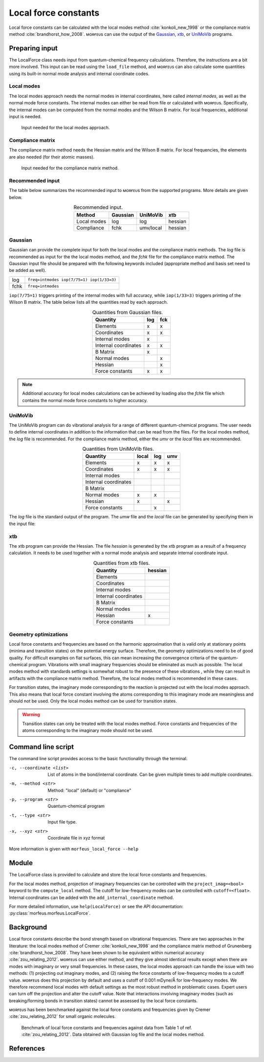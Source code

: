 =====================
Local force constants
=====================

Local force constants can be calculated with the local modes method
:cite:`konkoli_new_1998` or the compliance matrix method
:cite:`brandhorst_how_2008`. ᴍᴏʀғᴇᴜs can use the output of the Gaussian_, xtb_,
or UniMoVib_ programs.

***************
Preparing input
***************

The LocalForce class needs input from quantum-chemical frequency calculations.
Therefore, the instructions are a bit more involved. This input can be read
using the ``load_file`` method, and ᴍᴏʀғᴇᴜs can also calculate some quantities
using its built-in normal mode analysis and internal coordinate codes.

###########
Local modes
###########

The local modes approach needs the normal modes in internal coordinates, here
called *internal modes*, as well as the normal mode force constants. The
internal modes can either be read from file or calculated with ᴍᴏʀғᴇᴜs.
Specifically, the internal modes can be computed from the normal modes and the
Wilson B matrix. For local frequencies, additional input is needed.

.. figure:: images/local_force/diagram_local.svg
  
  Input needed for the local modes approach.

#################
Compliance matrix
#################

The compliance matrix method needs the Hessian matrix and the Wilson B matrix.
For local frequencies, the elements are also needed (for their atomic masses).

.. figure:: images/local_force/diagram_compliance.svg
  
  Input needed for the compliance matrix method.

#################
Recommended input
#################

The table below summarizes the recommended input to ᴍᴏʀғᴇᴜs from the
supported programs. More details are given below.

.. table:: Recommended input.
  :widths: auto
  :align: center

  =========== ======== ========= =======
  Method      Gaussian UniMoVib  xtb
  =========== ======== ========= =======
  Local modes log      log       hessian
  Compliance  fchk     umv/local hessian
  =========== ======== ========= =======

########
Gaussian
########

Gaussian can provide the complete input for both the local modes and the
compliance matrix methods. The *log* file is recommended as input for the the
local modes method, and the *fchk* file for the compliance matrix method.
The Gaussian input file should be prepared with the following keywords
included (appropriate method and basis set need to be added as well).

==== =========================================
log  ``freq=intmodes iop(7/75=1) iop(1/33=3)``
fchk ``freq=intmodes``
==== =========================================

``iop(7/75=1)`` triggers printing of the internal modes with full accuracy,
while ``iop(1/33=3)`` triggers printing of the Wilson B matrix. The table below
lists all the quantities read by each approach.

.. table:: Quantities from Gaussian files.
  :widths: auto
  :align: center

  ==================== === ===
  Quantity             log fck
  ==================== === ===
  Elements              x   x
  Coordinates           x   x
  Internal modes        x   
  Internal coordinates  x   x
  B Matrix              x   
  Normal modes              x
  Hessian                   x
  Force constants       x   x
  ==================== === ===

.. note:: 

  Additional accuracy for local modes calculations can be achieved by loading
  also the *fchk* file which contains the normal mode force constants to
  higher accuracy.

########
UniMoVib
########

The UniMoVib program can do vibrational analysis for a range of different
quantum-chemical programs. The user needs to define internal coordinates in
addition to the information that can be read from the files. For the local
modes method, the *log* file is recommended. For the compliance matrix method,
either the *umv* or the *local* files are recommended.


.. table:: Quantities from UniMoVib files.
  :widths: auto
  :align: center

  ==================== ===== === ===
  Quantity             local log umv
  ==================== ===== === === 
  Elements             x     x   x
  Coordinates          x     x   x
  Internal modes          
  Internal coordinates 
  B Matrix                
  Normal modes         x     x
  Hessian              x         x  
  Force constants            x
  ==================== ===== === === 

The *log* file is the standard output of the program. The *umw* file and the
*local* file can be generated by specifying them in the input file:

.. code-block:: none
  :emphasize-lines: 5, 6
  :caption: Example UniMoVib input file

  a test job

  $contrl
    qcprog="gaussian"
    iflocal=.t.
    ifsave=.t.
  $end

  $qcdata
    fchk="freq.fchk"
  $end

###
xtb
###

The xtb program can provide the Hessian. The file *hessian* is generated by the
xtb program as a result of a frequency calculation. It needs to be used
together with a normal mode analysis and separate internal coordinate input.

.. table:: Quantities from xtb files.
  :widths: auto
  :align: center

  ==================== ======= 
  Quantity             hessian 
  ==================== ======= 
  Elements             
  Coordinates          
  Internal modes          
  Internal coordinates 
  B Matrix                
  Normal modes                 
  Hessian              x         
  Force constants              
  ==================== =======  

######################
Geometry optimizations
######################

Local force constants and frequencies are based on the harmonic approximation
that is valid only at stationary points (minima and transition states) on the
potential energy surface. Therefore, the geometry optimizations need to be of
good quality. For difficult examples on flat surfaces, this can mean
increasing the convergence criteria of the quantum-chemical program.
Vibrations with small imaginary frequencies should be eliminated as much as
possible. The local modes method with standards settings is somewhat robust to
the presence of these vibrations , while they can result in artifacts with the
compliance matrix method. Therefore, the local modes method is recommended in
these cases.

For transition states, the imaginary mode corresponding to the reaction is
projected out with the local modes approach. This also means that local force
constant involving the atoms corresponding to this imaginary mode are
meaningless and should not be used. Only the local modes method can be used
for transition states.

.. warning::

  Transition states can only be treated with the local modes method. Force
  constants and frequencies of the atoms corresponding to the imaginary mode
  should not be used.

*******************
Command line script
*******************

The command line script provides access to the basic functionality through
the terminal.

.. code-block:: console
  :caption: Example with Gaussian log file.
  
  $ morfeus_local_force freq-lm.log -p gaussian -t log
  Coordinate                            Force constant (mDyne/Å, mDyne Å rad^(-2))             Frequency (cm^-1)
  Bond(1, 2)                                                                 5.364                          3129
  Bond(1, 3)                                                                 5.364                          3129
  Bond(1, 4)                                                                 5.365                          3129
  Bond(1, 5)                                                                 5.364                          3129
  Angle(1, 2, 3)                                                             0.667                          1448
  Angle(1, 2, 4)                                                             0.667                          1448
  Angle(1, 2, 5)                                                             0.667                          1448
  Angle(1, 3, 4)                                                             0.667                          1448
  Angle(1, 3, 5)                                                             0.667                          1448
  Angle(1, 4, 5)                                                             0.667                          1448
  Dihedral(1, 2, 3, 4)                                                       0.433                          1384
  Dihedral(1, 2, 3, 5)                                                       0.433                          1384
  Dihedral(1, 2, 4, 5)                                                       0.433                          1384
  Dihedral(1, 3, 4, 5)                                                       0.433                          1384

.. code-block:: console
  :caption: Example with xtb and hessian file.
  
  $ morfeus_local_force hessian -x xtbopt.xyz -p xtb -t hessian -m local -c 1 2 -c 1 5 -c 1 2 3
  Coordinate                            Force constant (mDyne/Å, mDyne Å rad^(-2))             Frequency (cm^-1)
  Bond(1, 2)                                                                 5.190                          3078
  Bond(1, 5)                                                                 5.190                          3078
  Angle(1, 2, 3)                                                             2.388                          1692

-c, --coordinate <list>
  List of atoms in the bond/internal coordinate. Can be given multiple times
  to add multiple coordinates.
-m, --method <str>
  Method: "local" (default) or "compliance"
-p, --program <str>
  Quantum-chemical program
-t, --type <str>
  Input file type.
-x, --xyz <str>
  Coordinate file in xyz format

More information is given with ``morfeus_local_force --help``

******
Module
******

The LocalForce class is provided to calculate and store the local force
constants and frequencies.

.. code-block:: python
  :caption: Example with Gaussian and local modes method.

  >>> from morfeus import LocalForce
  >>> lf = LocalForce()
  >>> lf.load_file("freq-lm.log", "gaussian", "log")
  >>> lf.compute_local()
  >>> lf.compute_frequencies()
  >>> fc = lf.get_local_force_constant([1, 2])
  >>> print(fc)
  5.364289643211871
  >>> freq = lf.get_local_frequency([1, 2])
  >>> print(freq)
  3129.3126301763527
  
.. code-block:: python
  :caption: Example with Gaussian and compliance matrix method.

  >>> from morfeus import LocalForce
  >>> lf = LocalForce()
  >>> lf.load_file("freq.fchk", "gaussian", "fchk")
  >>> lf.compute_compliance()
  >>> lf.compute_frequencies()
  >>> fc = lf.get_local_force_constant([1, 2])
  >>> print(fc)
  5.364398642985929
  >>> freq = lf.get_local_frequency([1, 2])
  >>> print(freq)
  3129.352986019491

.. code-block:: python
  :caption: Example with xtb and local modes method.

  >>> from morfeus import LocalForce, read_xyz
  >>> elements, coordinates = read_xyz("xtbopt.xyz")
  >>> lf = LocalForce(elements, coordinates)
  >>> lf.load_file("hessian", "xtb", "hessian")
  >>> lf.normal_mode_analysis()
  >>> lf.detect_bonds()
  >>> print(lf.internal_coordinates)
  [Bond(1, 4), Bond(1, 3), Bond(1, 2), Bond(1, 5)]
  >>> lf.compute_local()
  >>> lf.compute_frequencies()
  >>> fc = lf.get_local_force_constant([1, 2])
  >>> print(fc)
  5.190222259808879
  >>> freq = lf.get_local_frequency([1, 2])
  >>> print(freq)
  3078.130379468432

.. code-block:: python
  :caption: Example with UniMoVib and the local modes method.

  >>> from morfeus import LocalForce
  >>> lf = LocalForce()
  >>> lf.load_file("job.out", "unimovib", "log")
  >>> lf.detect_bonds()
  >>> lf.compute_local()
  >>> lf.compute_frequencies()
  >>> fc = lf.get_local_force_constant([1, 2])
  >>> print(fc)
  5.364347084281302
  >>> freq = lf.get_local_frequency([1, 2])
  >>> print(freq)
  3129.337947449028

.. code-block:: python
  :caption: Example with adding internal coordinates manually
  :emphasize-lines: 4-7

  >>> from morfeus import LocalForce
  >>> lf = LocalForce()
  >>> lf.load_file("job.out", "unimovib", "log")
  >>> lf.add_internal_coordinate([1, 2])
  >>> lf.add_internal_coordinate([1, 2, 3])
  >>> print(lf.internal_coordinates)
  [Bond(1, 2), Angle(1, 2, 3)]
  >>> lf.compute_local()
  >>> lf.compute_frequencies()
  >>> fc = lf.get_local_force_constant([1, 2])
  >>> print(fc)
  5.364347084281298
  >>> freq = lf.get_local_frequency([1, 2])
  >>> print(freq)
  3129.337947449028
  >>> lf.print_report(angles=True, angle_units=True)
  Coordinate                            Force constant (mDyne/Å, mDyne Å rad^(-2))             Frequency (cm^-1)
  Bond(1, 2)                                                                 5.364                          3129
  Angle(1, 2, 3)                                                             2.416                          1687

For the local modes method, projection of imaginary frequencies can be
controlled with the ``project_imag=<bool>`` keyword to the ``compute_local``
method. The cutoff for low-frequency modes can be controlled with 
``cutoff=<float>``. Internal coordinates can be added with the
``add_internal_coordinate`` method.

For more detailed information, use ``help(LocalForce)`` or see the API
documentation: :py:class:`morfeus.morfeus.LocalForce`.

**********
Background
**********

Local force constants describe the bond strength based on vibrational
frequencies. There are two approaches in the literature: the local modes method
of Cremer :cite:`konkoli_new_1998` and the compliance matrix method of
Grunenberg :cite:`brandhorst_how_2008`. They have been shown to be equivalent
within numerical accuracy :cite:`zou_relating_2012`. ᴍᴏʀғᴇᴜs can use either
method, and they give almost identical results except when there are modes with
imaginary or very small frequencies. In these cases, the local modes approach
can handle the issue with  two methods: (1) projecting out imaginary modes, and
(2) raising the force constants of low-frequency modes to a cutoff value.
ᴍᴏʀғᴇᴜs does this projection by default and uses a cutoff of 0.001 mDyne/Å for
low-frequency modes. We therefore recommend local modes with default settings
as the most robust method in problematic cases. Expert users can turn off the
projection and alter the cutoff value. Note that interactions involving
imaginary modes (such as breaking/forming bonds in transition states) cannot be
assessed by the local force constants.

ᴍᴏʀғᴇᴜs has been benchmarked against the local force constants and frequencies
given by Cremer :cite:`zou_relating_2012` for small organic molecules. 

.. figure:: benchmarks/local_force/benchmark.png
  
  Benchmark of local force constants and frequencies against data from Table 1
  of ref. :cite:`zou_relating_2012`. Data obtained with Gaussian log file and
  the local modes method.

**********
References
**********

.. bibliography:: refs.bib
  :style: unsrt
  :filter: docname in docnames

.. _Gaussian: https://gaussian.com/
.. _UniMoVib: https://github.com/zorkzou/UniMoVib
.. _xtb: https://xtb-docs.readthedocs.io/en/latest/contents.html
